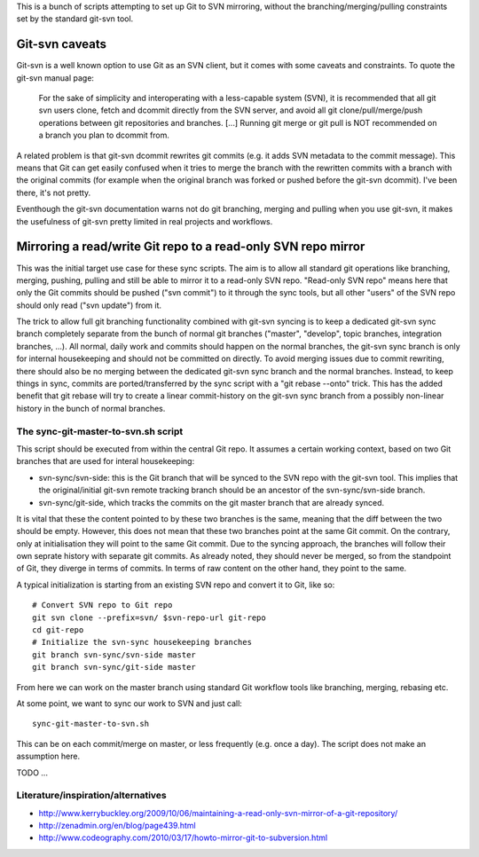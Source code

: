 
This is a bunch of scripts attempting to set up Git to SVN mirroring, without the
branching/merging/pulling constraints set by the standard git-svn tool.

Git-svn caveats
==================

Git-svn is a well known option to use Git as an SVN client, but it comes with some caveats and
constraints. To quote the git-svn manual page:

	For the sake of simplicity and interoperating with a less-capable system (SVN), 
	it is recommended that all git svn users clone, fetch and dcommit directly from the SVN server, 
	and avoid all git clone/pull/merge/push operations between git repositories and branches. 
	[...]
	Running git merge or git pull is NOT recommended on a branch you plan to dcommit from. 

A related problem is that git-svn dcommit rewrites git commits (e.g. it adds SVN metadata to the commit message).
This means that Git can get easily confused when it tries to merge the branch with the rewritten commits
with a branch with the original commits
(for example when the original branch was forked or pushed before the git-svn dcommit).
I've been there, it's not pretty.

Eventhough the git-svn documentation warns not do git branching, merging and pulling when you use
git-svn, it makes the usefulness of git-svn pretty limited in real projects and workflows.



Mirroring a read/write Git repo to a read-only SVN repo mirror
==================================================================

This was the initial target use case for these sync scripts.
The aim is to allow all standard git operations like branching, merging, pushing, pulling
and still be able to mirror it to a read-only SVN repo. 
"Read-only SVN repo" means here that only the Git commits should be pushed ("svn commit") to it through 
the sync tools, but all other "users" of the SVN repo should only read ("svn update") from it.

The trick to allow full git branching functionality combined with git-svn syncing 
is to keep a dedicated git-svn sync branch completely separate from the bunch of
normal git branches ("master", "develop", topic branches, integration branches, ...).
All normal, daily work and commits should happen on the normal branches, the git-svn sync
branch is only for internal housekeeping and should not be committed on directly.
To avoid merging issues due to commit rewriting, there should also be no merging between
the dedicated git-svn sync branch and the normal branches. 
Instead, to keep things in sync, commits are ported/transferred by the sync script with a 
"git rebase --onto" trick. This has the added benefit that git rebase will try to 
create a linear commit-history on the git-svn sync branch
from a possibly non-linear history in the bunch of normal branches. 


The sync-git-master-to-svn.sh script
-----------------------------------------

This script should be executed from within the central Git repo.
It assumes a certain working context, based on two Git branches
that are used for interal housekeeping:

* svn-sync/svn-side: this is the Git branch that will be synced to the SVN repo
  with the git-svn tool. This implies that the original/initial git-svn remote tracking branch
  should be an ancestor of the svn-sync/svn-side branch.
* svn-sync/git-side, which tracks the commits on the
  git master branch that are already synced.

It is vital that these the content pointed to by these two branches 
is the same, meaning that the diff between the two should be empty. 
However, this does not mean that these two branches point at the same
Git commit. On the contrary, only at initialisation they will point 
to the same Git commit. Due to the syncing approach, the branches will follow their
own seprate history with separate git commits. 
As already noted, they should never be merged, so from the standpoint of Git, they 
diverge in terms of commits. 
In terms of raw content on the other hand, they point to the same.   


A typical initialization is starting from an existing SVN repo and convert it to Git,
like so::

    # Convert SVN repo to Git repo
    git svn clone --prefix=svn/ $svn-repo-url git-repo
    cd git-repo
    # Initialize the svn-sync housekeeping branches
    git branch svn-sync/svn-side master
    git branch svn-sync/git-side master

From here we can work on the master branch using standard Git workflow
tools like branching, merging, rebasing etc.


At some point, we want to sync our work to SVN and just call::

    sync-git-master-to-svn.sh

This can be on each commit/merge on master, or less frequently (e.g. once a day). 
The script does not make an assumption here. 






TODO ...




Literature/inspiration/alternatives
---------------------------------------

* http://www.kerrybuckley.org/2009/10/06/maintaining-a-read-only-svn-mirror-of-a-git-repository/
* http://zenadmin.org/en/blog/page439.html
* http://www.codeography.com/2010/03/17/howto-mirror-git-to-subversion.html


